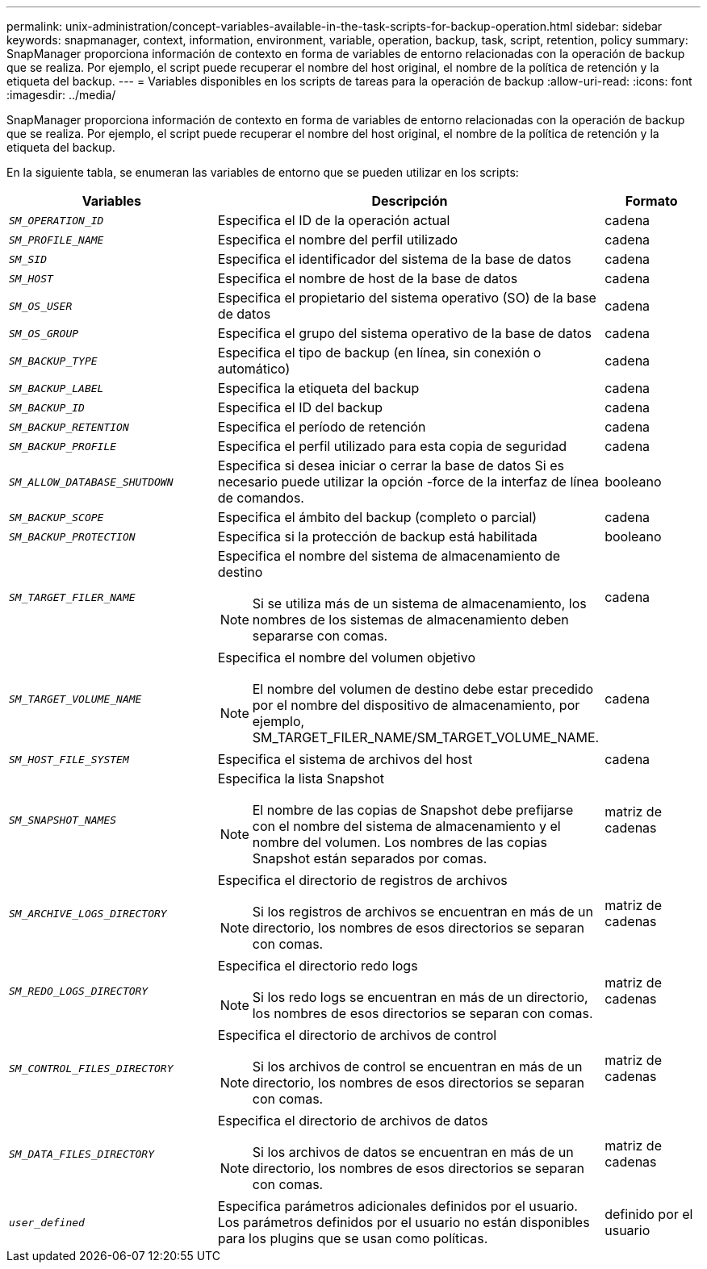 ---
permalink: unix-administration/concept-variables-available-in-the-task-scripts-for-backup-operation.html 
sidebar: sidebar 
keywords: snapmanager, context, information, environment, variable, operation, backup, task, script, retention, policy 
summary: SnapManager proporciona información de contexto en forma de variables de entorno relacionadas con la operación de backup que se realiza. Por ejemplo, el script puede recuperar el nombre del host original, el nombre de la política de retención y la etiqueta del backup. 
---
= Variables disponibles en los scripts de tareas para la operación de backup
:allow-uri-read: 
:icons: font
:imagesdir: ../media/


[role="lead"]
SnapManager proporciona información de contexto en forma de variables de entorno relacionadas con la operación de backup que se realiza. Por ejemplo, el script puede recuperar el nombre del host original, el nombre de la política de retención y la etiqueta del backup.

En la siguiente tabla, se enumeran las variables de entorno que se pueden utilizar en los scripts:

[cols="2a,3a,1a"]
|===
| Variables | Descripción | Formato 


 a| 
`_SM_OPERATION_ID_`
 a| 
Especifica el ID de la operación actual
 a| 
cadena



 a| 
`_SM_PROFILE_NAME_`
 a| 
Especifica el nombre del perfil utilizado
 a| 
cadena



 a| 
`_SM_SID_`
 a| 
Especifica el identificador del sistema de la base de datos
 a| 
cadena



 a| 
`_SM_HOST_`
 a| 
Especifica el nombre de host de la base de datos
 a| 
cadena



 a| 
`_SM_OS_USER_`
 a| 
Especifica el propietario del sistema operativo (SO) de la base de datos
 a| 
cadena



 a| 
`_SM_OS_GROUP_`
 a| 
Especifica el grupo del sistema operativo de la base de datos
 a| 
cadena



 a| 
`_SM_BACKUP_TYPE_`
 a| 
Especifica el tipo de backup (en línea, sin conexión o automático)
 a| 
cadena



 a| 
`_SM_BACKUP_LABEL_`
 a| 
Especifica la etiqueta del backup
 a| 
cadena



 a| 
`_SM_BACKUP_ID_`
 a| 
Especifica el ID del backup
 a| 
cadena



 a| 
`_SM_BACKUP_RETENTION_`
 a| 
Especifica el período de retención
 a| 
cadena



 a| 
`_SM_BACKUP_PROFILE_`
 a| 
Especifica el perfil utilizado para esta copia de seguridad
 a| 
cadena



 a| 
`_SM_ALLOW_DATABASE_SHUTDOWN_`
 a| 
Especifica si desea iniciar o cerrar la base de datos Si es necesario puede utilizar la opción -force de la interfaz de línea de comandos.
 a| 
booleano



 a| 
`_SM_BACKUP_SCOPE_`
 a| 
Especifica el ámbito del backup (completo o parcial)
 a| 
cadena



 a| 
`_SM_BACKUP_PROTECTION_`
 a| 
Especifica si la protección de backup está habilitada
 a| 
booleano



 a| 
`_SM_TARGET_FILER_NAME_`
 a| 
Especifica el nombre del sistema de almacenamiento de destino


NOTE: Si se utiliza más de un sistema de almacenamiento, los nombres de los sistemas de almacenamiento deben separarse con comas.
 a| 
cadena



 a| 
`_SM_TARGET_VOLUME_NAME_`
 a| 
Especifica el nombre del volumen objetivo


NOTE: El nombre del volumen de destino debe estar precedido por el nombre del dispositivo de almacenamiento, por ejemplo, SM_TARGET_FILER_NAME/SM_TARGET_VOLUME_NAME.
 a| 
cadena



 a| 
`_SM_HOST_FILE_SYSTEM_`
 a| 
Especifica el sistema de archivos del host
 a| 
cadena



 a| 
`_SM_SNAPSHOT_NAMES_`
 a| 
Especifica la lista Snapshot


NOTE: El nombre de las copias de Snapshot debe prefijarse con el nombre del sistema de almacenamiento y el nombre del volumen. Los nombres de las copias Snapshot están separados por comas.
 a| 
matriz de cadenas



 a| 
`_SM_ARCHIVE_LOGS_DIRECTORY_`
 a| 
Especifica el directorio de registros de archivos


NOTE: Si los registros de archivos se encuentran en más de un directorio, los nombres de esos directorios se separan con comas.
 a| 
matriz de cadenas



 a| 
`_SM_REDO_LOGS_DIRECTORY_`
 a| 
Especifica el directorio redo logs


NOTE: Si los redo logs se encuentran en más de un directorio, los nombres de esos directorios se separan con comas.
 a| 
matriz de cadenas



 a| 
`_SM_CONTROL_FILES_DIRECTORY_`
 a| 
Especifica el directorio de archivos de control


NOTE: Si los archivos de control se encuentran en más de un directorio, los nombres de esos directorios se separan con comas.
 a| 
matriz de cadenas



 a| 
`_SM_DATA_FILES_DIRECTORY_`
 a| 
Especifica el directorio de archivos de datos


NOTE: Si los archivos de datos se encuentran en más de un directorio, los nombres de esos directorios se separan con comas.
 a| 
matriz de cadenas



 a| 
`_user_defined_`
 a| 
Especifica parámetros adicionales definidos por el usuario. Los parámetros definidos por el usuario no están disponibles para los plugins que se usan como políticas.
 a| 
definido por el usuario

|===